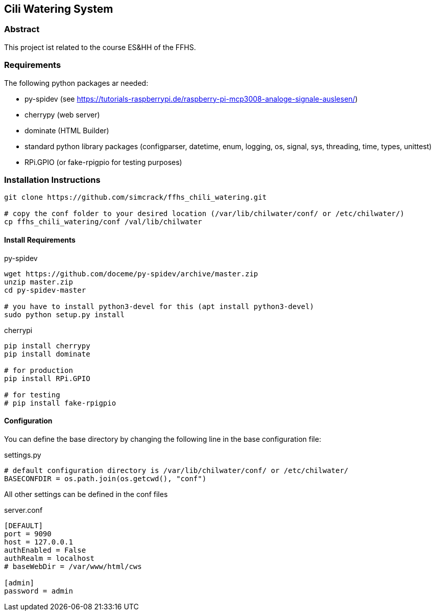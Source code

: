 == Cili Watering System

=== Abstract

This project ist related to the course ES&HH of the FFHS.


=== Requirements
The following python packages ar needed:

* py-spidev (see https://tutorials-raspberrypi.de/raspberry-pi-mcp3008-analoge-signale-auslesen/)
* cherrypy (web server)
* dominate (HTML Builder)
* standard python library packages (configparser, datetime, enum, logging, os, signal, sys, threading, time, types, unittest)
* RPi.GPIO (or fake-rpigpio for testing purposes)

=== Installation Instructions

[source,bash]
----
git clone https://github.com/simcrack/ffhs_chili_watering.git

# copy the conf folder to your desired location (/var/lib/chilwater/conf/ or /etc/chilwater/)
cp ffhs_chili_watering/conf /val/lib/chilwater
----

==== Install Requirements

.py-spidev
[source,bash]
----
wget https://github.com/doceme/py-spidev/archive/master.zip 
unzip master.zip
cd py-spidev-master

# you have to install python3-devel for this (apt install python3-devel)
sudo python setup.py install
----

.cherrypi
[source,bash]
----
pip install cherrypy
pip install dominate

# for production
pip install RPi.GPIO

# for testing
# pip install fake-rpigpio
----

==== Configuration
You can define the base directory by changing the following line in the base configuration file:

.settings.py
[source,python]
----
# default configuration directory is /var/lib/chilwater/conf/ or /etc/chilwater/
BASECONFDIR = os.path.join(os.getcwd(), "conf")
----

All other settings can be defined in the conf files

.server.conf
[source]
----
[DEFAULT]
port = 9090
host = 127.0.0.1
authEnabled = False
authRealm = localhost
# baseWebDir = /var/www/html/cws

[admin]
password = admin
----




